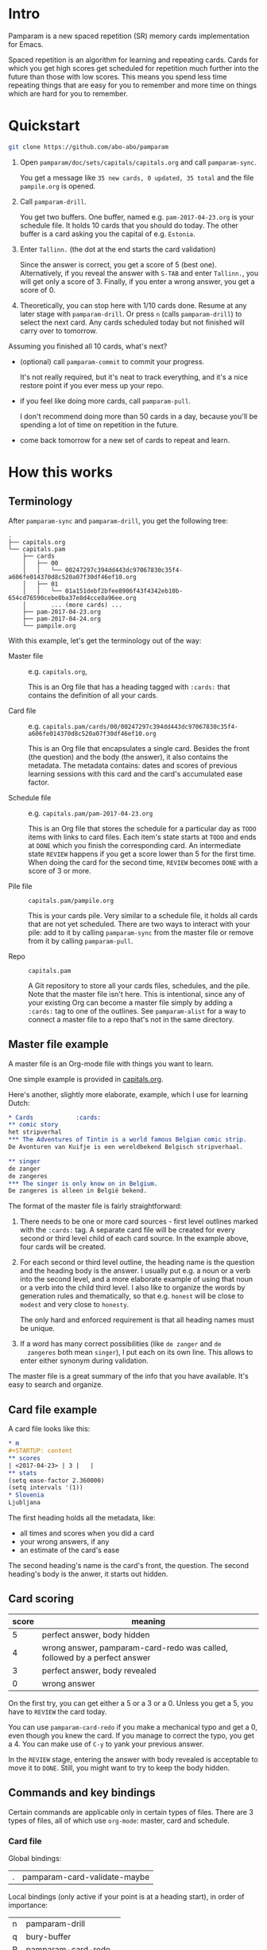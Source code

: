 * Intro
Pamparam is a new spaced repetition (SR) memory cards implementation
for Emacs.

Spaced repetition is an algorithm for learning and repeating
cards. Cards for which you get high scores get scheduled for
repetition much further into the future than those with low
scores. This means you spend less time repeating things that are easy
for you to remember and more time on things which are hard for you to
remember.

* Quickstart
#+begin_src sh
git clone https://github.com/abo-abo/pamparam
#+end_src

1. Open =pamparam/doc/sets/capitals/capitals.org= and call =pamparam-sync=.

   You get a message like =35 new cards, 0 updated, 35 total= and the
   file =pampile.org= is opened.

2. Call =pamparam-drill=.

   You get two buffers. One buffer, named e.g. =pam-2017-04-23.org= is
   your schedule file. It holds 10 cards that you should do today. The
   other buffer is a card asking you the capital of e.g. =Estonia=.

3. Enter =Tallinn.= (the dot at the end starts the card validation)

   Since the answer is correct, you get a score of 5 (best one).
   Alternatively, if you reveal the answer with ~S-TAB~ and enter
   =Tallinn.=, you will get only a score of 3.
   Finally, if you enter a wrong answer, you get a score of 0.

4. Theoretically, you can stop here with 1/10 cards done. Resume at
   any later stage with =pamparam-drill=. Or press ~n~ (calls =pamparam-drill=) to
   select the next card. Any cards scheduled today but not finished
   will carry over to tomorrow.

Assuming you finished all 10 cards, what's next?

- (optional) call =pamparam-commit= to commit your progress.

  It's not really required, but it's neat to track everything, and
  it's a nice restore point if you ever mess up your repo.

- if you feel like doing more cards, call =pamparam-pull=.

  I don't recommend doing more than 50 cards in a day, because you'll
  be spending a lot of time on repetition in the future.

- come back tomorrow for a new set of cards to repeat and learn.

* How this works
** Terminology
After =pamparam-sync= and =pamparam-drill=, you get the following tree:
#+BEGIN_EXAMPLE
.
├── capitals.org
└── capitals.pam
    ├── cards
    │   ├── 00
    │   │   └── 00247297c394dd443dc97067830c35f4-a606fe014370d8c520a07f30df46ef10.org
    │   ├── 01
    │   │   └── 01a151debf2bfee8906f43f4342eb10b-654cd76590cebe0ba37e8d4cce8a96ee.org
    │       ... (more cards) ...
    ├── pam-2017-04-23.org
    ├── pam-2017-04-24.org
    └── pampile.org
#+END_EXAMPLE

With this example, let's get the terminology out of the way:

- Master file :: e.g. =capitals.org=,

     This is an Org file that has a heading tagged with =:cards:= that
     contains the definition of all your cards.

- Card file :: e.g. =capitals.pam/cards/00/00247297c394dd443dc97067830c35f4-a606fe014370d8c520a07f30df46ef10.org=

     This is an Org file that encapsulates a single card. Besides the
     front (the question) and the body (the answer), it also contains
     the metadata. The metadata contains: dates and scores of previous
     learning sessions with this card and the card's accumulated ease
     factor.

- Schedule file :: e.g. =capitals.pam/pam-2017-04-23.org=

     This is an Org file that stores the schedule for a particular day
     as =TODO= items with links to card files. Each item's state starts
     at =TODO= and ends at =DONE= which you finish the corresponding
     card. An intermediate state =REVIEW= happens if you get a score
     lower than 5 for the first time. When doing the card for the
     second time, =REVIEW= becomes =DONE= with a score of 3 or more.

- Pile file :: =capitals.pam/pampile.org=

     This is your cards pile. Very similar to a schedule file, it
     holds all cards that are not yet scheduled.  There are two ways
     to interact with your pile: add to it by calling =pamparam-sync= from
     the master file or remove from it by calling =pamparam-pull=.

- Repo :: =capitals.pam=

     A Git repository to store all your cards files, schedules, and
     the pile.  Note that the master file isn't here.  This is
     intentional, since any of your existing Org can become a master
     file simply by adding a =:cards:= tag to one of the outlines.  See
     =pamparam-alist= for a way to connect a master file to a repo that's not
     in the same directory.

** Master file example
A master file is an Org-mode file with things you want to learn.

One simple example is provided in [[file:doc/sets/capitals/capitals.org][capitals.org]].

Here's another, slightly more elaborate, example, which I use for
learning Dutch:
#+begin_src org
,* Cards            :cards:
,** comic story
het stripverhal
,*** The Adventures of Tintin is a world famous Belgian comic strip.
De Avonturen van Kuifje is een wereldbekend Belgisch stripverhaal.

,** singer
de zanger
de zangeres
,*** The singer is only know on in Belgium.
De zangeres is alleen in België bekend.
#+end_src

The format of the master file is fairly straightforward:

1. There needs to be one or more card sources - first level outlines
   marked with the =:cards:= tag. A separate card file will be created
   for every second or third level child of each card source. In the
   example above, four cards will be created.

2. For each second or third level outline, the heading name is the
   question and the heading body is the answer. I usually put e.g. a
   noun or a verb into the second level, and a more elaborate example
   of using that noun or a verb into the child third level. I also
   like to organize the words by generation rules and thematically, so
   that e.g. =honest= will be close to =modest= and very close to =honesty=.

   The only hard and enforced requirement is that all heading names
   must be unique.
3. If a word has many correct possibilities (like =de zanger= and =de
   zangeres= both mean =singer=), I put each on its own line. This allows
   to enter either synonym during validation.

The master file is a great summary of the info that you have
available. It's easy to search and organize.

** Card file example
A card file looks like this:
#+begin_src org
,* m
,#+STARTUP: content
,** scores
| <2017-04-23> | 3 |   |
,** stats
(setq ease-factor 2.360000)
(setq intervals '(1))
,* Slovenia
Ljubljana
#+end_src

The first heading holds all the metadata, like:

- all times and scores when you did a card
- your wrong answers, if any
- an estimate of the card's ease

The second heading's name is the card's front, the question. The
second heading's body is the anwer, it starts out hidden.

** Card scoring
| score | meaning                                                                   |
|-------+---------------------------------------------------------------------------|
|     5 | perfect answer, body hidden                                               |
|     4 | wrong answer, pamparam-card-redo was called, followed by a perfect answer |
|     3 | perfect answer, body revealed                                             |
|     0 | wrong answer                                                              |

On the first try, you can get either a 5 or a 3 or a 0. Unless you get
a 5, you have to =REVIEW= the card today.

You can use =pamparam-card-redo= if you make a mechanical typo and get a 0,
even though you knew the card. If you manage to correct the typo, you
get a 4. You can make use of ~C-y~ to yank your previous answer.

In the =REVIEW= stage, entering the answer with body revealed is
acceptable to move it to =DONE=. Still, you might want to try to keep
the body hidden.

** Commands and key bindings
Certain commands are applicable only in certain types of files. There
are 3 types of files, all of which use =org-mode=: master, card and
schedule.

*** Card file
Global bindings:
| . | pamparam-card-validate-maybe |

Local bindings (only active if your point is at a heading start), in
order of importance:
| n | pamparam-drill       |
| q | bury-buffer          |
| R | pamparam-card-redo   |
| D | pamparam-card-delete |

*** Master file
| pamparam-sync |

*** Anywhere in the repo
| pamparam-drill  |
| pamparam-pull   |
| pamparam-commit |

* Customization
While it's possible to have multiple repos, currently I have only a
single one. In my case, it's not convenient to keep the repo =dutch.pam=
in the same directory as the master file =dutch.org=. So I use this
setting:

#+begin_src elisp
(setq pamparam-alist
      '(("/home/oleh/Dropbox/org/wiki/dutch.org"
         . "/home/oleh/Dropbox/source/site-lisp/git/dutch.pam")))
#+end_src

=pamparam-drill= doesn't know where your repos are located. It can only
determine if the current buffer's file belongs to a repo or not.  In
case it does, the current repo is used. Otherwise, the default repo is
used which is pointed to by =pamparam-path=.

By default, =pamparam-path= points to the repo of the provided example master
file. Here's my custom setting:
#+begin_src elisp
(setq pamparam-path "/home/oleh/Dropbox/source/site-lisp/git/dutch.pam")
#+end_src

Finally, you can have all key bindings in one place with a hydra:
#+begin_src elisp
(global-set-key (kbd "C-c m") 'hydra-pam/body)
#+end_src
